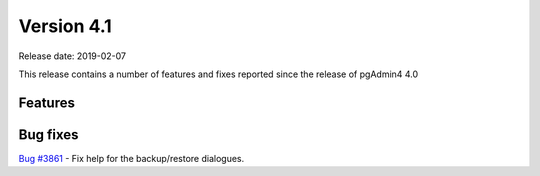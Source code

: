 ***********
Version 4.1
***********

Release date: 2019-02-07

This release contains a number of features and fixes reported since the release of pgAdmin4 4.0


Features
********


Bug fixes
*********

| `Bug #3861 <https://redmine.postgresql.org/issues/3861>`_ - Fix help for the backup/restore dialogues.
